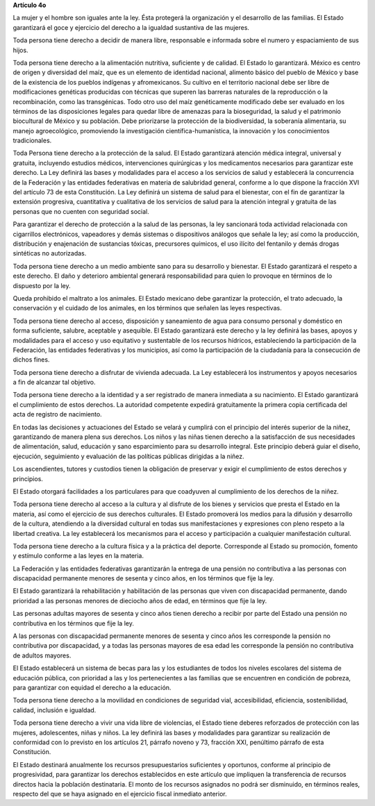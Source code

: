 **Artículo 4o**

La mujer y el hombre son iguales ante la ley. Ésta protegerá la
organización y el desarrollo de las familias. El Estado garantizará el
goce y ejercicio del derecho a la igualdad sustantiva de las mujeres.

Toda persona tiene derecho a decidir de manera libre, responsable e
informada sobre el numero y espaciamiento de sus hijos.

Toda persona tiene derecho a la alimentación nutritiva, suficiente y de
calidad. El Estado lo garantizará. México es centro de origen y
diversidad del maíz, que es un elemento de identidad nacional, alimento
básico del pueblo de México y base de la existencia de los pueblos
indígenas y afromexicanos. Su cultivo en el territorio nacional debe ser
libre de modificaciones genéticas producidas con técnicas que superen
las barreras naturales de la reproducción o la recombinación, como las
transgénicas. Todo otro uso del maíz genéticamente modificado debe ser
evaluado en los términos de las disposiciones legales para quedar libre
de amenazas para la bioseguridad, la salud y el patrimonio biocultural
de México y su población. Debe priorizarse la protección de la
biodiversidad, la soberanía alimentaria, su manejo agroecológico,
promoviendo la investigación científica-humanística, la innovación y los
conocimientos tradicionales.

Toda Persona tiene derecho a la protección de la salud. El Estado
garantizará atención médica integral, universal y gratuita, incluyendo
estudios médicos, intervenciones quirúrgicas y los medicamentos
necesarios para garantizar este derecho. La Ley definirá las bases y
modalidades para el acceso a los servicios de salud y establecerá la
concurrencia de la Federación y las entidades federativas en materia de
salubridad general, conforme a lo que dispone la fracción XVI del
artículo 73 de esta Constitución. La Ley definirá un sistema de salud
para el bienestar, con el fin de garantizar la extensión progresiva,
cuantitativa y cualitativa de los servicios de salud para la atención
integral y gratuita de las personas que no cuenten con seguridad social.

Para garantizar el derecho de protección a la salud de las personas, la
ley sancionará toda actividad relacionada con cigarrillos electrónicos,
vapeadores y demás sistemas o dispositivos análogos que señale la ley;
así como la producción, distribución y enajenación de sustancias
tóxicas, precursores químicos, el uso ilícito del fentanilo y demás
drogas sintéticas no autorizadas.

Toda persona tiene derecho a un medio ambiente sano para su desarrollo y
bienestar. El Estado garantizará el respeto a este derecho. El daño y
deterioro ambiental generará responsabilidad para quien lo provoque en
términos de lo dispuesto por la ley.

Queda prohibido el maltrato a los animales. El Estado mexicano debe
garantizar la protección, el trato adecuado, la conservación y el
cuidado de los animales, en los términos que señalen las leyes
respectivas.

Toda persona tiene derecho al acceso, disposición y saneamiento de agua
para consumo personal y doméstico en forma suficiente, salubre,
aceptable y asequible. El Estado garantizará este derecho y la ley
definirá las bases, apoyos y modalidades para el acceso y uso equitativo
y sustentable de los recursos hídricos, estableciendo la participación
de la Federación, las entidades federativas y los municipios, así como
la participación de la ciudadanía para la consecución de dichos fines.

Toda persona tiene derecho a disfrutar de vivienda adecuada. La Ley
establecerá los instrumentos y apoyos necesarios a fin de alcanzar tal
objetivo.

Toda persona tiene derecho a la identidad y a ser registrado de manera
inmediata a su nacimiento.  El Estado garantizará el cumplimiento de
estos derechos. La autoridad competente expedirá gratuitamente la
primera copia certificada del acta de registro de nacimiento.

En todas las decisiones y actuaciones del Estado se velará y cumplirá
con el principio del interés superior de la niñez, garantizando de
manera plena sus derechos. Los niños y las niñas tienen derecho a la
satisfacción de sus necesidades de alimentación, salud, educación y sano
esparcimiento para su desarrollo integral. Este principio deberá guiar
el diseño, ejecución, seguimiento y evaluación de las políticas públicas
dirigidas a la niñez.

Los ascendientes, tutores y custodios tienen la obligación de preservar
y exigir el cumplimiento de estos derechos y principios.

El Estado otorgará facilidades a los particulares para que coadyuven al
cumplimiento de los derechos de la niñez.

Toda persona tiene derecho al acceso a la cultura y al disfrute de los
bienes y servicios que presta el Estado en la materia, así como el
ejercicio de sus derechos culturales. El Estado promoverá los medios
para la difusión y desarrollo de la cultura, atendiendo a la diversidad
cultural en todas sus manifestaciones y expresiones con pleno respeto a
la libertad creativa. La ley establecerá los mecanismos para el acceso y
participación a cualquier manifestación cultural.

Toda persona tiene derecho a la cultura física y a la práctica del
deporte. Corresponde al Estado su promoción, fomento y estímulo conforme
a las leyes en la materia.

La Federación y las entidades federativas garantizarán la entrega de una
pensión no contributiva a las personas con discapacidad permanente
menores de sesenta y cinco años, en los términos que fije la ley.

El Estado garantizará la rehabilitación y habilitación de las personas
que viven con discapacidad permanente, dando prioridad a las personas
menores de dieciocho años de edad, en términos que fije la ley.

Las personas adultas mayores de sesenta y cinco años tienen derecho a
recibir por parte del Estado una pensión no contributiva en los términos
que fije la ley.

A las personas con discapacidad permanente menores de sesenta y cinco
años les corresponde la pensión no contributiva por discapacidad, y a
todas las personas mayores de esa edad les corresponde la pensión no
contributiva de adultos mayores.

El Estado establecerá un sistema de becas para las y los estudiantes de
todos los niveles escolares del sistema de educación pública, con
prioridad a las y los pertenecientes a las familias que se encuentren en
condición de pobreza, para garantizar con equidad el derecho a la
educación.

Toda persona tiene derecho a la movilidad en condiciones de seguridad
vial, accesibilidad, eficiencia, sostenibilidad, calidad, inclusión e
igualdad.

Toda persona tiene derecho a vivir una vida libre de violencias, el
Estado tiene deberes reforzados de protección con las mujeres,
adolescentes, niñas y niños. La ley definirá las bases y modalidades
para garantizar su realización de conformidad con lo previsto en los
artículos 21, párrafo noveno y 73, fracción XXI, penúltimo párrafo de
esta Constitución.

El Estado destinará anualmente los recursos presupuestarios suficientes
y oportunos, conforme al principio de progresividad, para garantizar los
derechos establecidos en este artículo que impliquen la transferencia de
recursos directos hacia la población destinataria. El monto de los
recursos asignados no podrá ser disminuido, en términos reales, respecto
del que se haya asignado en el ejercicio fiscal inmediato anterior.
